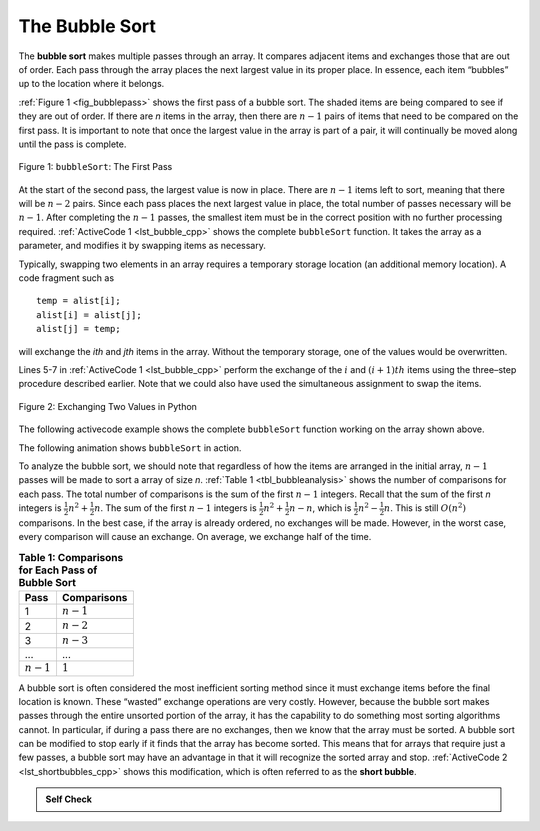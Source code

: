 ..  Copyright (C)  Brad Miller, David Ranum, and Jan Pearce
    This work is licensed under the Creative Commons Attribution-NonCommercial-ShareAlike 4.0 International License. To view a copy of this license, visit http://creativecommons.org/licenses/by-nc-sa/4.0/.


The Bubble Sort
~~~~~~~~~~~~~~~

The **bubble sort** makes multiple passes through an array. It compares
adjacent items and exchanges those that are out of order. Each pass
through the array places the next largest value in its proper place. In
essence, each item “bubbles” up to the location where it belongs.

:ref:`Figure 1 <fig_bubblepass>` shows the first pass of a bubble sort. The shaded
items are being compared to see if they are out of order. If there are
*n* items in the array, then there are :math:`n-1` pairs of items that
need to be compared on the first pass. It is important to note that once
the largest value in the array is part of a pair, it will continually be
moved along until the pass is complete.

.. _fig_bubblepass:

.. figure:: Figures/bubblepass.png
   :align: center

   Figure 1: ``bubbleSort``: The First Pass


At the start of the second pass, the largest value is now in place.
There are :math:`n-1` items left to sort, meaning that there will be
:math:`n-2` pairs. Since each pass places the next largest value in
place, the total number of passes necessary will be :math:`n-1`. After
completing the :math:`n-1` passes, the smallest item must be in the
correct position with no further processing required. :ref:`ActiveCode 1 <lst_bubble_cpp>`
shows the complete ``bubbleSort`` function. It takes the array as a
parameter, and modifies it by swapping items as necessary.

Typically, swapping two elements in an array requires a temporary storage location (an
additional memory location). A code fragment such as

::

    temp = alist[i];
    alist[i] = alist[j];
    alist[j] = temp;

will exchange the `ith` and `jth` items in the array. Without the
temporary storage, one of the values would be overwritten.

Lines 5-7 in :ref:`ActiveCode 1 <lst_bubble_cpp>` perform the exchange of the :math:`i` and
:math:`(i+1)th` items using the three–step procedure described
earlier. Note that we could also have used the simultaneous assignment
to swap the items.

.. _fig_pythonswap:

.. figure:: Figures/swap.png
   :align: center

   Figure 2: Exchanging Two Values in Python

The following activecode example shows the complete ``bubbleSort`` function working on the array
shown above.

.. tabbed:: lst_bubble_sort

  .. tab:: C++

    .. activecode:: lst_bubble_cpp
      :caption: The Bubble Sort
      :language: cpp

      #include <iostream>
      #include <vector>
      using namespace std;

      vector<int> bubbleSort(vector<int> avector) {
        for (int passnum = avector.size()-1; passnum > 0; passnum -= 1) {
            for (int i = 0; i < passnum; i++) {
                if (avector[i] > avector[i+1]) {
                    int temp = avector[i];
                    avector[i] = avector[i+1];
                    avector[i+1] = temp;
                }
            }
        }
        return avector;
      }

      int main() {
          // Vector initialized using a static array
          static const int arr[] = {54,26,93,17,77,31,44,55,20};
          vector<int> avector (arr, arr + sizeof(arr) / sizeof(arr[0]) );

          vector<int> bvector = bubbleSort(avector);
          for (unsigned int i = 0; i < bvector.size(); i++) {
              cout<<bvector[i]<< " ";
          }
          return 0;
      }


  .. tab:: Python

    .. activecode:: lst_bubble_py
       :caption: The Bubble Sort

       def bubbleSort(alist):
           for passnum in range(len(alist)-1,0,-1):
               for i in range(passnum):
                   if alist[i]>alist[i+1]:
                       temp = alist[i]
                       alist[i] = alist[i+1]
                       alist[i+1] = temp

       def main():
           alist = [54,26,93,17,77,31,44,55,20]
           bubbleSort(alist)
           print(alist)

       main()




The following animation shows ``bubbleSort`` in action.

.. animation:: bubble_anim
   :modelfile: sortmodels.js
   :viewerfile: sortviewers.js
   :model: BubbleSortModel
   :viewer: BarViewer

.. For more detail, CodeLens 1 allows you to step through the algorithm.
..
.. .. codelens:: bubbletrace
..     :caption: Tracing the Bubble Sort
..
..     def bubbleSort(alist):
..         for passnum in range(len(alist)-1,0,-1):
..             for i in range(passnum):
..                 if alist[i]>alist[i+1]:
..                     temp = alist[i]
..                     alist[i] = alist[i+1]
..                     alist[i+1] = temp
..
..     alist = [54,26,93,17,77,31,44,55,20]
..     bubbleSort(alist)
..     print(alist)


To analyze the bubble sort, we should note that regardless of how the
items are arranged in the initial array, :math:`n-1` passes will be
made to sort a array of size *n*. :ref:`Table 1 <tbl_bubbleanalysis>` shows the number
of comparisons for each pass. The total number of comparisons is the sum
of the first :math:`n-1` integers. Recall that the sum of the first
*n* integers is :math:`\frac{1}{2}n^{2} + \frac{1}{2}n`. The sum of
the first :math:`n-1` integers is
:math:`\frac{1}{2}n^{2} + \frac{1}{2}n - n`, which is
:math:`\frac{1}{2}n^{2} - \frac{1}{2}n`. This is still
:math:`O(n^{2})` comparisons. In the best case, if the array is already
ordered, no exchanges will be made. However, in the worst case, every
comparison will cause an exchange. On average, we exchange half of the
time.

.. _tbl_bubbleanalysis:

.. table:: **Table 1: Comparisons for Each Pass of Bubble Sort**

    ================= ==================
    **Pass**          **Comparisons**
    ================= ==================
             1         :math:`n-1`
             2         :math:`n-2`
             3         :math:`n-3`
             ...       ...
       :math:`n-1`     :math:`1`
    ================= ==================


A bubble sort is often considered the most inefficient sorting method
since it must exchange items before the final location is known. These
“wasted” exchange operations are very costly. However, because the
bubble sort makes passes through the entire unsorted portion of the
array, it has the capability to do something most sorting algorithms
cannot. In particular, if during a pass there are no exchanges, then we
know that the array must be sorted. A bubble sort can be modified to stop
early if it finds that the array has become sorted. This means that for
arrays that require just a few passes, a bubble sort may have an
advantage in that it will recognize the sorted array and stop.
:ref:`ActiveCode 2 <lst_shortbubbles_cpp>` shows this modification, which is often referred
to as the **short bubble**.

.. tabbed:: lst_shortbubble

  .. tab:: C++

    .. activecode:: lst_shortbubbles_cpp
      :caption: The Short Bubble Sort in C++
      :language: cpp

      #include <iostream>
      #include <vector>

      using namespace std;

      vector<int> shortBubbleSort(vector<int> avector){
          bool exchanges = true;
          int passnum = avector.size();

          while (passnum > 0 && exchanges) {
              exchanges = false;

              for(int i = 0; i < passnum; i++){
                  if(avector[i] > avector[i+1]){
                      exchanges = true;
                      int temp = avector[i];
                      avector[i] = avector[i+1];
                      avector[i+1] = temp;
                  }
              }
              passnum = passnum - 1;
          }
          return avector;
      }

      int main() {
          // Vector initialized using a static array
          static const int arr[] = {20,30,40,90,50,60,70,80,110,100};
          vector<int> avector (arr, arr+ sizeof(arr)/sizeof(arr[0]));

          vector<int> bvector = shortBubbleSort(avector);

          for(unsigned int i = 0; i < bvector.size(); i++){
            cout<< bvector[i] << " ";
          }
          return 0;
      }



  .. tab:: Python

    .. activecode:: lst_shortbubble_py
       :caption: The Short Bubble Sort in Python

       def shortBubbleSort(alist):
           exchanges = True
           passnum = len(alist)-1
           while passnum > 0 and exchanges:
              exchanges = False
              for i in range(passnum):
                  if alist[i]>alist[i+1]:
                      exchanges = True
                      temp = alist[i]
                      alist[i] = alist[i+1]
                      alist[i+1] = temp
              passnum = passnum-1

       alist=[20,30,40,90,50,60,70,80,100,110]
       shortBubbleSort(alist)
       print(alist)


.. Finally, here is ``shortBubbleSort`` in CodeLens (CodeLens 2)..
..
.. .. codelens:: shortbubbletrace
..     :caption: Tracing the Short Bubble Sort
..
..     def shortBubbleSort(alist):
..         exchanges = True
..         passnum = len(alist)-1
..         while passnum > 0 and exchanges:
..            exchanges = False
..            for i in range(passnum):
..                if alist[i]>alist[i+1]:
..                    exchanges = True
..                    temp = alist[i]
..                    alist[i] = alist[i+1]
..                    alist[i+1] = temp
..            passnum = passnum-1
..
..     alist=[20,30,40,90,50,60,70,80,100,110]
..     shortBubbleSort(alist)
..     print(alist)

.. admonition:: Self Check

   .. mchoice:: question_sort_1
       :correct: b
       :answer_a: [1, 9, 19, 7, 3, 10, 13, 15, 8, 12]
       :answer_b: [1, 3, 7, 9, 10, 8, 12, 13, 15, 19]
       :answer_c: [1, 7, 3, 9, 10, 13, 8, 12, 15, 19]
       :answer_d: [1, 9, 19, 7, 3, 10, 13, 15, 8, 12]
       :feedback_a:  This answer represents three swaps.  A pass means that you continue swapping all the way to the end of the list.
       :feedback_b:  Very Good
       :feedback_c: A bubble sort contines to swap numbers up to index position passnum.  But remember that passnum starts at the length of the list - 1.
       :feedback_d: You have been doing an insertion sort, not a bubble sort.

       Suppose you have the following array of numbers to sort:
       [19, 1, 9, 7, 3, 10, 13, 15, 8, 12] which array represents the partially sorted list after three complete passes of bubble sort?

